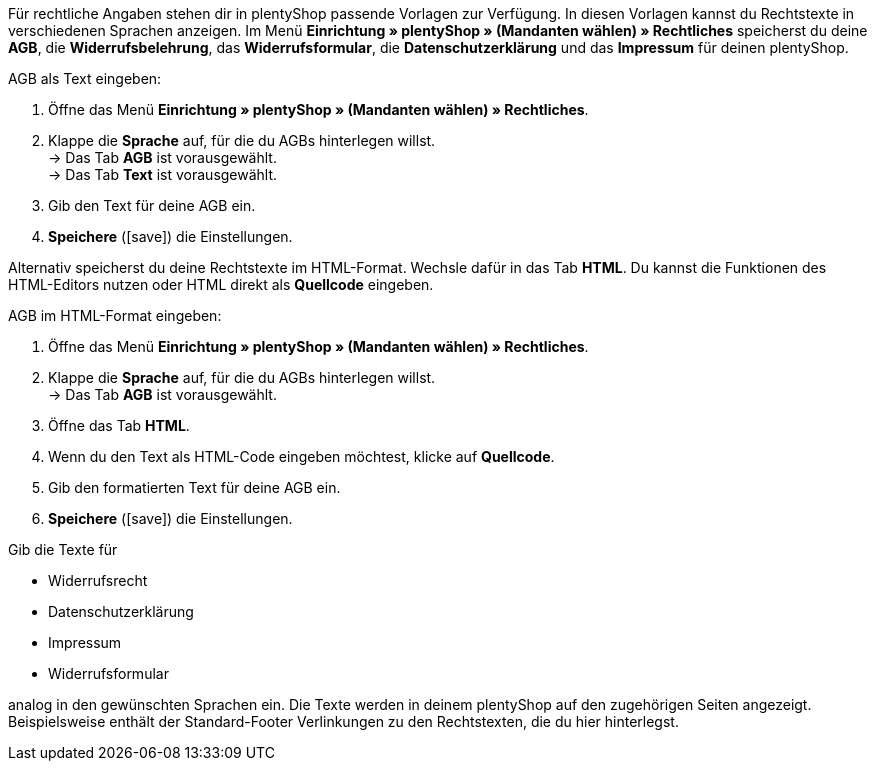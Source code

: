 Für rechtliche Angaben stehen dir in plentyShop passende Vorlagen zur Verfügung. 
In diesen Vorlagen kannst du Rechtstexte in verschiedenen Sprachen anzeigen. 
Im Menü *Einrichtung » plentyShop » (Mandanten wählen) » Rechtliches* speicherst du deine *AGB*, die *Widerrufsbelehrung*, das *Widerrufsformular*, die *Datenschutzerklärung* und das *Impressum* für deinen plentyShop. +

[#310.instruction]
AGB als Text eingeben:

. Öffne das Menü *Einrichtung » plentyShop » (Mandanten wählen) » Rechtliches*.
. Klappe die *Sprache* auf, für die du AGBs hinterlegen willst. +
→ Das Tab *AGB* ist vorausgewählt. +
→ Das Tab *Text* ist vorausgewählt.
. Gib den Text für deine AGB ein.
. *Speichere* (icon:save[role="green"]) die Einstellungen.

Alternativ speicherst du deine Rechtstexte im HTML-Format. 
Wechsle dafür in das Tab *HTML*.
Du kannst die Funktionen des HTML-Editors nutzen oder HTML direkt als *Quellcode* eingeben.

[#320.instruction]
AGB im HTML-Format eingeben:

. Öffne das Menü *Einrichtung » plentyShop » (Mandanten wählen) » Rechtliches*.
. Klappe die *Sprache* auf, für die du AGBs hinterlegen willst. +
→ Das Tab *AGB* ist vorausgewählt. +
. Öffne das Tab *HTML*.
. Wenn du den Text als HTML-Code eingeben möchtest, klicke auf *Quellcode*.
. Gib den formatierten Text für deine AGB ein.
. *Speichere* (icon:save[role="green"]) die Einstellungen.

Gib die Texte für +
 
- Widerrufsrecht 
- Datenschutzerklärung
- Impressum
- Widerrufsformular
 
analog in den gewünschten Sprachen ein. 
// Alternativ kannst du für das Widerrufsformular eine PDF-Datei hochladen.
// Das geht nur über das Footer-Widget des ShopBuilders?
Die Texte werden in deinem plentyShop auf den zugehörigen Seiten angezeigt.
Beispielsweise enthält der Standard-Footer Verlinkungen zu den Rechtstexten, die du hier hinterlegst.